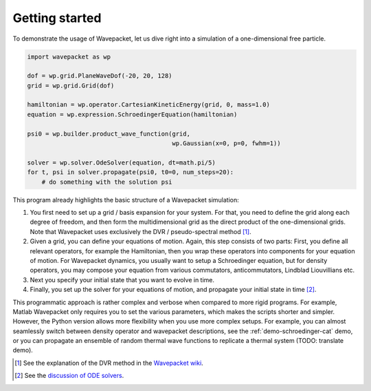 Getting started
===============

To demonstrate the usage of Wavepacket, let us dive right into
a simulation of a one-dimensional free particle.

.. code-block:: python

    import wavepacket as wp

    dof = wp.grid.PlaneWaveDof(-20, 20, 128)
    grid = wp.grid.Grid(dof)

    hamiltonian = wp.operator.CartesianKineticEnergy(grid, 0, mass=1.0)
    equation = wp.expression.SchroedingerEquation(hamiltonian)

    psi0 = wp.builder.product_wave_function(grid,
                                            wp.Gaussian(x=0, p=0, fwhm=1))

    solver = wp.solver.OdeSolver(equation, dt=math.pi/5)
    for t, psi in solver.propagate(psi0, t0=0, num_steps=20):
        # do something with the solution psi

This program already highlights the basic structure of a Wavepacket simulation:

1. You first need to set up a grid / basis expansion for your system.
   For that, you need to define the grid along each degree of freedom,
   and then form the multidimensional grid as the direct product of the
   one-dimensional grids. Note that Wavepacket uses exclusively the DVR / pseudo-spectral method [#dvr]_.
2. Given a grid, you can define your equations of motion.
   Again, this step consists of two parts: First, you define all relevant
   operators, for example the Hamiltonian, then you wrap these operators
   into components for your equation of motion. For Wavepacket dynamics,
   you usually want to setup a Schroedinger equation, but for density operators,
   you may compose your equation from various commutators, anticommutators,
   Lindblad Liouvillians etc.
3. Next you specify your initial state that you want to evolve in time.
4. Finally, you set up the solver for your equations of motion, and propagate
   your initial state in time [#solvers]_.

This programmatic approach is rather complex and verbose when compared to more rigid programs.
For example, Matlab Wavepacket only requires you to set the various parameters, which makes the scripts
shorter and simpler.
However, the Python version allows more flexibility when you use more complex setups.
For example, you can almost seamlessly switch between density operator and wavepacket descriptions,
see the :ref:`demo-schroedinger-cat` demo, or you can propagate an ensemble of random thermal
wave functions to replicate a thermal system (TODO: translate demo).


.. [#dvr] See the explanation of the DVR method in the
   `Wavepacket wiki <https://sourceforge.net/p/wavepacket/wiki/Numerics.DVR>`_.
.. [#solvers] See the
   `discussion of ODE solvers <https://sourceforge.net/p/wavepacket/cpp/blog/2021/04/convergence-2/>`_.
